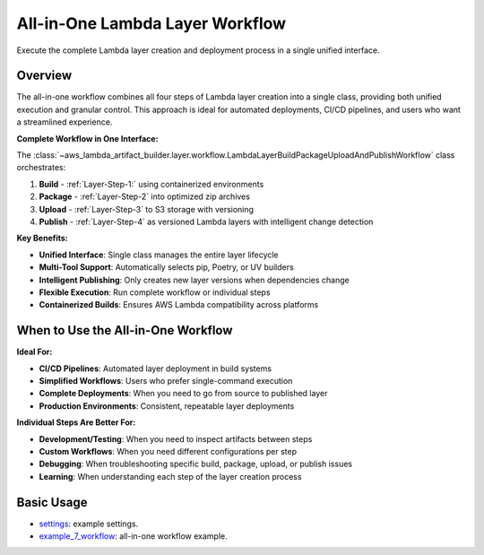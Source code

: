 All-in-One Lambda Layer Workflow
==============================================================================
Execute the complete Lambda layer creation and deployment process in a single unified interface.


Overview
------------------------------------------------------------------------------
The all-in-one workflow combines all four steps of Lambda layer creation into a single class, providing both unified execution and granular control. This approach is ideal for automated deployments, CI/CD pipelines, and users who want a streamlined experience.

**Complete Workflow in One Interface:**

The :class:`~aws_lambda_artifact_builder.layer.workflow.LambdaLayerBuildPackageUploadAndPublishWorkflow` class orchestrates:

1. **Build** - :ref:`Layer-Step-1:` using containerized environments
2. **Package** - :ref:`Layer-Step-2` into optimized zip archives
3. **Upload** - :ref:`Layer-Step-3` to S3 storage with versioning
4. **Publish** - :ref:`Layer-Step-4` as versioned Lambda layers with intelligent change detection

**Key Benefits:**

- **Unified Interface**: Single class manages the entire layer lifecycle
- **Multi-Tool Support**: Automatically selects pip, Poetry, or UV builders
- **Intelligent Publishing**: Only creates new layer versions when dependencies change
- **Flexible Execution**: Run complete workflow or individual steps
- **Containerized Builds**: Ensures AWS Lambda compatibility across platforms


When to Use the All-in-One Workflow
------------------------------------------------------------------------------
**Ideal For:**

- **CI/CD Pipelines**: Automated layer deployment in build systems
- **Simplified Workflows**: Users who prefer single-command execution
- **Complete Deployments**: When you need to go from source to published layer
- **Production Environments**: Consistent, repeatable layer deployments

**Individual Steps Are Better For:**

- **Development/Testing**: When you need to inspect artifacts between steps
- **Custom Workflows**: When you need different configurations per step
- **Debugging**: When troubleshooting specific build, package, upload, or publish issues
- **Learning**: When understanding each step of the layer creation process


Basic Usage
------------------------------------------------------------------------------
- `settings <https://github.com/MacHu-GWU/aws_lambda_artifact_builder-project/blob/main/example_repo/settings.py>`_: example settings.
- `example_7_workflow <https://github.com/MacHu-GWU/aws_lambda_artifact_builder-project/blob/main/example_repo/example_7_workflow.py>`_: all-in-one workflow example.
